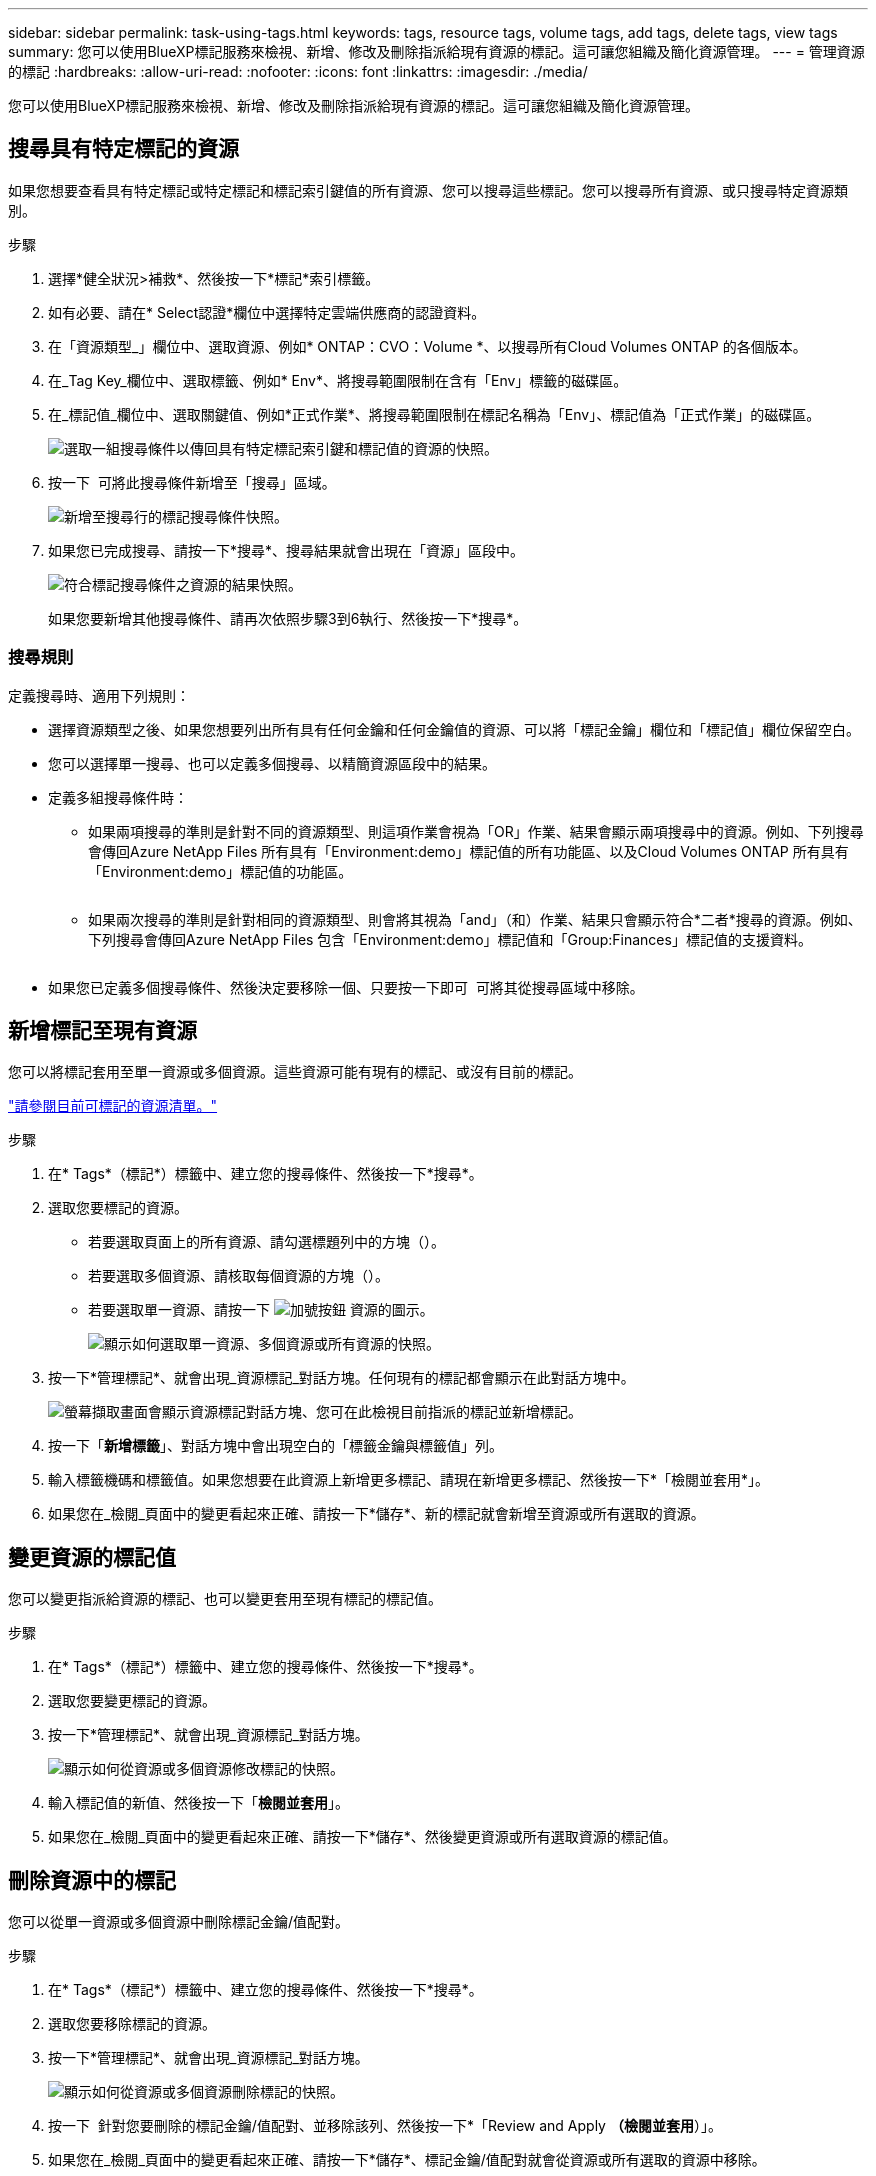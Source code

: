 ---
sidebar: sidebar 
permalink: task-using-tags.html 
keywords: tags, resource tags, volume tags, add tags, delete tags, view tags 
summary: 您可以使用BlueXP標記服務來檢視、新增、修改及刪除指派給現有資源的標記。這可讓您組織及簡化資源管理。 
---
= 管理資源的標記
:hardbreaks:
:allow-uri-read: 
:nofooter: 
:icons: font
:linkattrs: 
:imagesdir: ./media/


[role="lead"]
您可以使用BlueXP標記服務來檢視、新增、修改及刪除指派給現有資源的標記。這可讓您組織及簡化資源管理。



== 搜尋具有特定標記的資源

如果您想要查看具有特定標記或特定標記和標記索引鍵值的所有資源、您可以搜尋這些標記。您可以搜尋所有資源、或只搜尋特定資源類別。

.步驟
. 選擇*健全狀況>補救*、然後按一下*標記*索引標籤。
. 如有必要、請在* Select認證*欄位中選擇特定雲端供應商的認證資料。
. 在「資源類型_」欄位中、選取資源、例如* ONTAP：CVO：Volume *、以搜尋所有Cloud Volumes ONTAP 的各個版本。
. 在_Tag Key_欄位中、選取標籤、例如* Env*、將搜尋範圍限制在含有「Env」標籤的磁碟區。
. 在_標記值_欄位中、選取關鍵值、例如*正式作業*、將搜尋範圍限制在標記名稱為「Env」、標記值為「正式作業」的磁碟區。
+
image:screenshot_tags_search_single_1.png["選取一組搜尋條件以傳回具有特定標記索引鍵和標記值的資源的快照。"]

. 按一下 image:screenshot_plus_icon.gif[""] 可將此搜尋條件新增至「搜尋」區域。
+
image:screenshot_tags_search_single_2.png["新增至搜尋行的標記搜尋條件快照。"]

. 如果您已完成搜尋、請按一下*搜尋*、搜尋結果就會出現在「資源」區段中。
+
image:screenshot_tags_search_single_result.png["符合標記搜尋條件之資源的結果快照。"]

+
如果您要新增其他搜尋條件、請再次依照步驟3到6執行、然後按一下*搜尋*。





=== 搜尋規則

定義搜尋時、適用下列規則：

* 選擇資源類型之後、如果您想要列出所有具有任何金鑰和任何金鑰值的資源、可以將「標記金鑰」欄位和「標記值」欄位保留空白。
* 您可以選擇單一搜尋、也可以定義多個搜尋、以精簡資源區段中的結果。
* 定義多組搜尋條件時：
+
** 如果兩項搜尋的準則是針對不同的資源類型、則這項作業會視為「OR」作業、結果會顯示兩項搜尋中的資源。例如、下列搜尋會傳回Azure NetApp Files 所有具有「Environment:demo」標記值的所有功能區、以及Cloud Volumes ONTAP 所有具有「Environment:demo」標記值的功能區。
+
image:screenshot_tags_search_or.png[""]

** 如果兩次搜尋的準則是針對相同的資源類型、則會將其視為「and」（和）作業、結果只會顯示符合*二者*搜尋的資源。例如、下列搜尋會傳回Azure NetApp Files 包含「Environment:demo」標記值和「Group:Finances」標記值的支援資料。
+
image:screenshot_tags_search_and.png[""]



* 如果您已定義多個搜尋條件、然後決定要移除一個、只要按一下即可 image:button_delete_tag_search.png[""] 可將其從搜尋區域中移除。




== 新增標記至現有資源

您可以將標記套用至單一資源或多個資源。這些資源可能有現有的標記、或沒有目前的標記。

link:concept-tagging.html#resources-that-you-can-tag["請參閱目前可標記的資源清單。"]

.步驟
. 在* Tags*（標記*）標籤中、建立您的搜尋條件、然後按一下*搜尋*。
. 選取您要標記的資源。
+
** 若要選取頁面上的所有資源、請勾選標題列中的方塊（image:button_select_all_resources.png[""]）。
** 若要選取多個資源、請核取每個資源的方塊（image:button_backup_1_volume.png[""]）。
** 若要選取單一資源、請按一下 image:button_select_1_resource.png["加號按鈕"] 資源的圖示。
+
image:screenshot_tags_how_2_select_resources.png["顯示如何選取單一資源、多個資源或所有資源的快照。"]



. 按一下*管理標記*、就會出現_資源標記_對話方塊。任何現有的標記都會顯示在此對話方塊中。
+
image:screenshot_tags_resource_tags_dialog.png["螢幕擷取畫面會顯示資源標記對話方塊、您可在此檢視目前指派的標記並新增標記。"]

. 按一下「*新增標籤*」、對話方塊中會出現空白的「標籤金鑰與標籤值」列。
. 輸入標籤機碼和標籤值。如果您想要在此資源上新增更多標記、請現在新增更多標記、然後按一下*「檢閱並套用*」。
. 如果您在_檢閱_頁面中的變更看起來正確、請按一下*儲存*、新的標記就會新增至資源或所有選取的資源。




== 變更資源的標記值

您可以變更指派給資源的標記、也可以變更套用至現有標記的標記值。

.步驟
. 在* Tags*（標記*）標籤中、建立您的搜尋條件、然後按一下*搜尋*。
. 選取您要變更標記的資源。
. 按一下*管理標記*、就會出現_資源標記_對話方塊。
+
image:screenshot_tags_modify_tag.png["顯示如何從資源或多個資源修改標記的快照。"]

. 輸入標記值的新值、然後按一下「*檢閱並套用*」。
. 如果您在_檢閱_頁面中的變更看起來正確、請按一下*儲存*、然後變更資源或所有選取資源的標記值。




== 刪除資源中的標記

您可以從單一資源或多個資源中刪除標記金鑰/值配對。

.步驟
. 在* Tags*（標記*）標籤中、建立您的搜尋條件、然後按一下*搜尋*。
. 選取您要移除標記的資源。
. 按一下*管理標記*、就會出現_資源標記_對話方塊。
+
image:screenshot_tags_delete_tag.png["顯示如何從資源或多個資源刪除標記的快照。"]

. 按一下 image:button_delete_tag_pair.png[""] 針對您要刪除的標記金鑰/值配對、並移除該列、然後按一下*「Review and Apply *（檢閱並套用*）」。
. 如果您在_檢閱_頁面中的變更看起來正確、請按一下*儲存*、標記金鑰/值配對就會從資源或所有選取的資源中移除。

